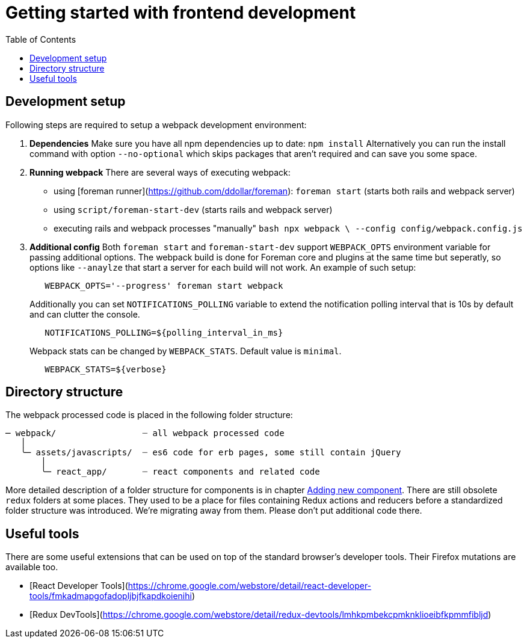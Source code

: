 [[js-getting-started]]

# Getting started with frontend development
:toc: right
:toclevels: 5

## Development setup

Following steps are required to setup a webpack development environment:

1. **Dependencies**
   Make sure you have all npm dependencies up to date:
   `npm install`
   Alternatively you can run the install command with option `--no-optional` which skips packages that aren't required and can save you some space.

2. **Running webpack**
   There are several ways of executing webpack:

   - using [foreman runner](https://github.com/ddollar/foreman): `foreman start` (starts both rails and webpack server)
   - using `script/foreman-start-dev` (starts rails and webpack server)
   - executing rails and webpack processes "manually"
     ```bash
      npx webpack \
       --config config/webpack.config.js
     ```

3. **Additional config**
   Both `foreman start` and `foreman-start-dev` support `WEBPACK_OPTS` environment variable for passing additional options. The webpack build is done for Foreman core and plugins at the same time but seperatly, so options like `--anaylze` that start a server for each build will not work.
   An example of such setup:
+
[source,bash]
----
   WEBPACK_OPTS='--progress' foreman start webpack
----
+
Additionally you can set `NOTIFICATIONS_POLLING` variable to extend the notification polling interval that is 10s by default and can clutter the console.
+
[source,bash]
----
   NOTIFICATIONS_POLLING=${polling_interval_in_ms}

----
+
Webpack stats can be changed by `WEBPACK_STATS`. Default value is `minimal`.
+
[source,bash]
----
   WEBPACK_STATS=${verbose}

----

## Directory structure

The webpack processed code is placed in the following folder structure:

```
─ webpack/                 ┈ all webpack processed code
   │
   ╰─ assets/javascripts/  ┈ es6 code for erb pages, some still contain jQuery
       │
       ╰─ react_app/       ┈ react components and related code
```

More detailed description of a folder structure for components is in chapter https://github.com/theforeman/foreman/blob/develop/developer_docs/adding-new-components.asciidoc[Adding new component].
There are still obsolete `redux` folders at some places. They used to be a place for files containing Redux actions and reducers before a standardized folder structure was introduced. We're migrating away from them. Please don't put additional code there.

## Useful tools

There are some useful extensions that can be used on top of the standard browser's developer tools. Their Firefox mutations are available too.

- [React Developer Tools](https://chrome.google.com/webstore/detail/react-developer-tools/fmkadmapgofadopljbjfkapdkoienihi)
- [Redux DevTools](https://chrome.google.com/webstore/detail/redux-devtools/lmhkpmbekcpmknklioeibfkpmmfibljd)
